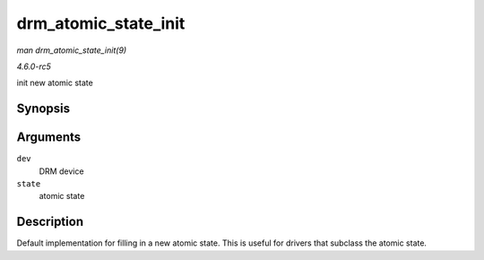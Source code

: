 .. -*- coding: utf-8; mode: rst -*-

.. _API-drm-atomic-state-init:

=====================
drm_atomic_state_init
=====================

*man drm_atomic_state_init(9)*

*4.6.0-rc5*

init new atomic state


Synopsis
========

.. c:function:: int drm_atomic_state_init( struct drm_device * dev, struct drm_atomic_state * state )

Arguments
=========

``dev``
    DRM device

``state``
    atomic state


Description
===========

Default implementation for filling in a new atomic state. This is useful
for drivers that subclass the atomic state.


.. ------------------------------------------------------------------------------
.. This file was automatically converted from DocBook-XML with the dbxml
.. library (https://github.com/return42/sphkerneldoc). The origin XML comes
.. from the linux kernel, refer to:
..
.. * https://github.com/torvalds/linux/tree/master/Documentation/DocBook
.. ------------------------------------------------------------------------------

